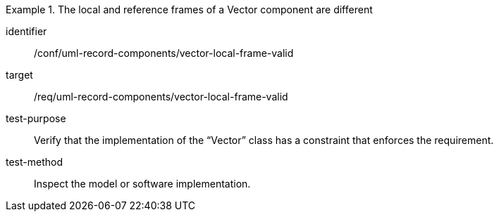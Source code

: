 [abstract_test]
.The local and reference frames of a Vector component are different
====
[%metadata]
identifier:: /conf/uml-record-components/vector-local-frame-valid

target:: /req/uml-record-components/vector-local-frame-valid

test-purpose:: Verify that the implementation of the “Vector” class has a constraint that enforces the requirement.

test-method:: 
Inspect the model or software implementation.
====
